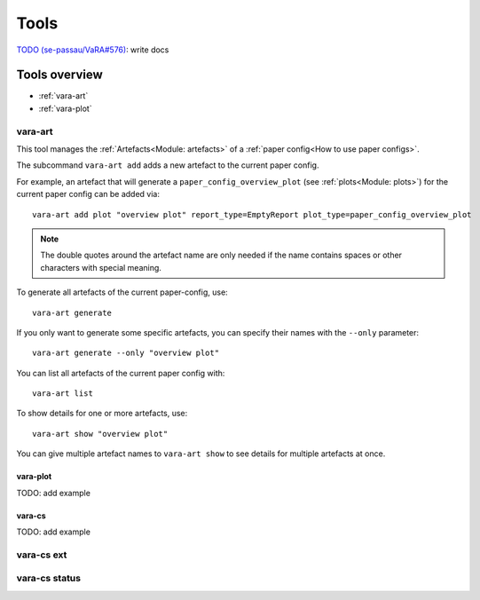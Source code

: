 Tools
=====

`TODO (se-passau/VaRA#576) <https://github.com/se-passau/VaRA/issues/576>`_: write docs

Tools overview
--------------
* :ref:`vara-art`
* :ref:`vara-plot`

vara-art
*********

This tool manages the :ref:`Artefacts<Module: artefacts>` of a
:ref:`paper config<How to use paper configs>`.

.. program-output:: vara-art -h

The subcommand ``vara-art add`` adds a new artefact to the current paper config.

.. program-output:: vara-art add -h

For example, an artefact that will generate a ``paper_config_overview_plot``
(see :ref:`plots<Module: plots>`) for the current paper config can be added
via::

    vara-art add plot "overview plot" report_type=EmptyReport plot_type=paper_config_overview_plot

.. note::

    The double quotes around the artefact name are only needed if the name
    contains spaces or other characters with special meaning.

.. _vara-art-generate:

To generate all artefacts of the current paper-config, use::

    vara-art generate

If you only want to generate some specific artefacts, you can specify their
names with the ``--only`` parameter::

    vara-art generate --only "overview plot"

You can list all artefacts of the current paper config with::

    vara-art list

To show details for one or more artefacts, use::

    vara-art show "overview plot"

You can give multiple artefact names to ``vara-art show`` to see details for
multiple artefacts at once.


vara-plot
.........

TODO: add example


vara-cs
.......
TODO: add example

vara-cs ext
***********

vara-cs status
**************
